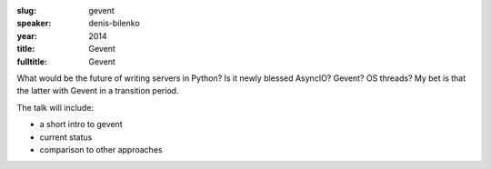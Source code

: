 :slug: gevent
:speaker: denis-bilenko
:year: 2014
:title: Gevent
:fulltitle: Gevent

What would be the future of writing servers in Python? Is it newly blessed AsyncIO? Gevent? OS threads? My bet is that the latter with Gevent in a transition period.

The talk will include:

* a short intro to gevent
* current status
* comparison to other approaches
